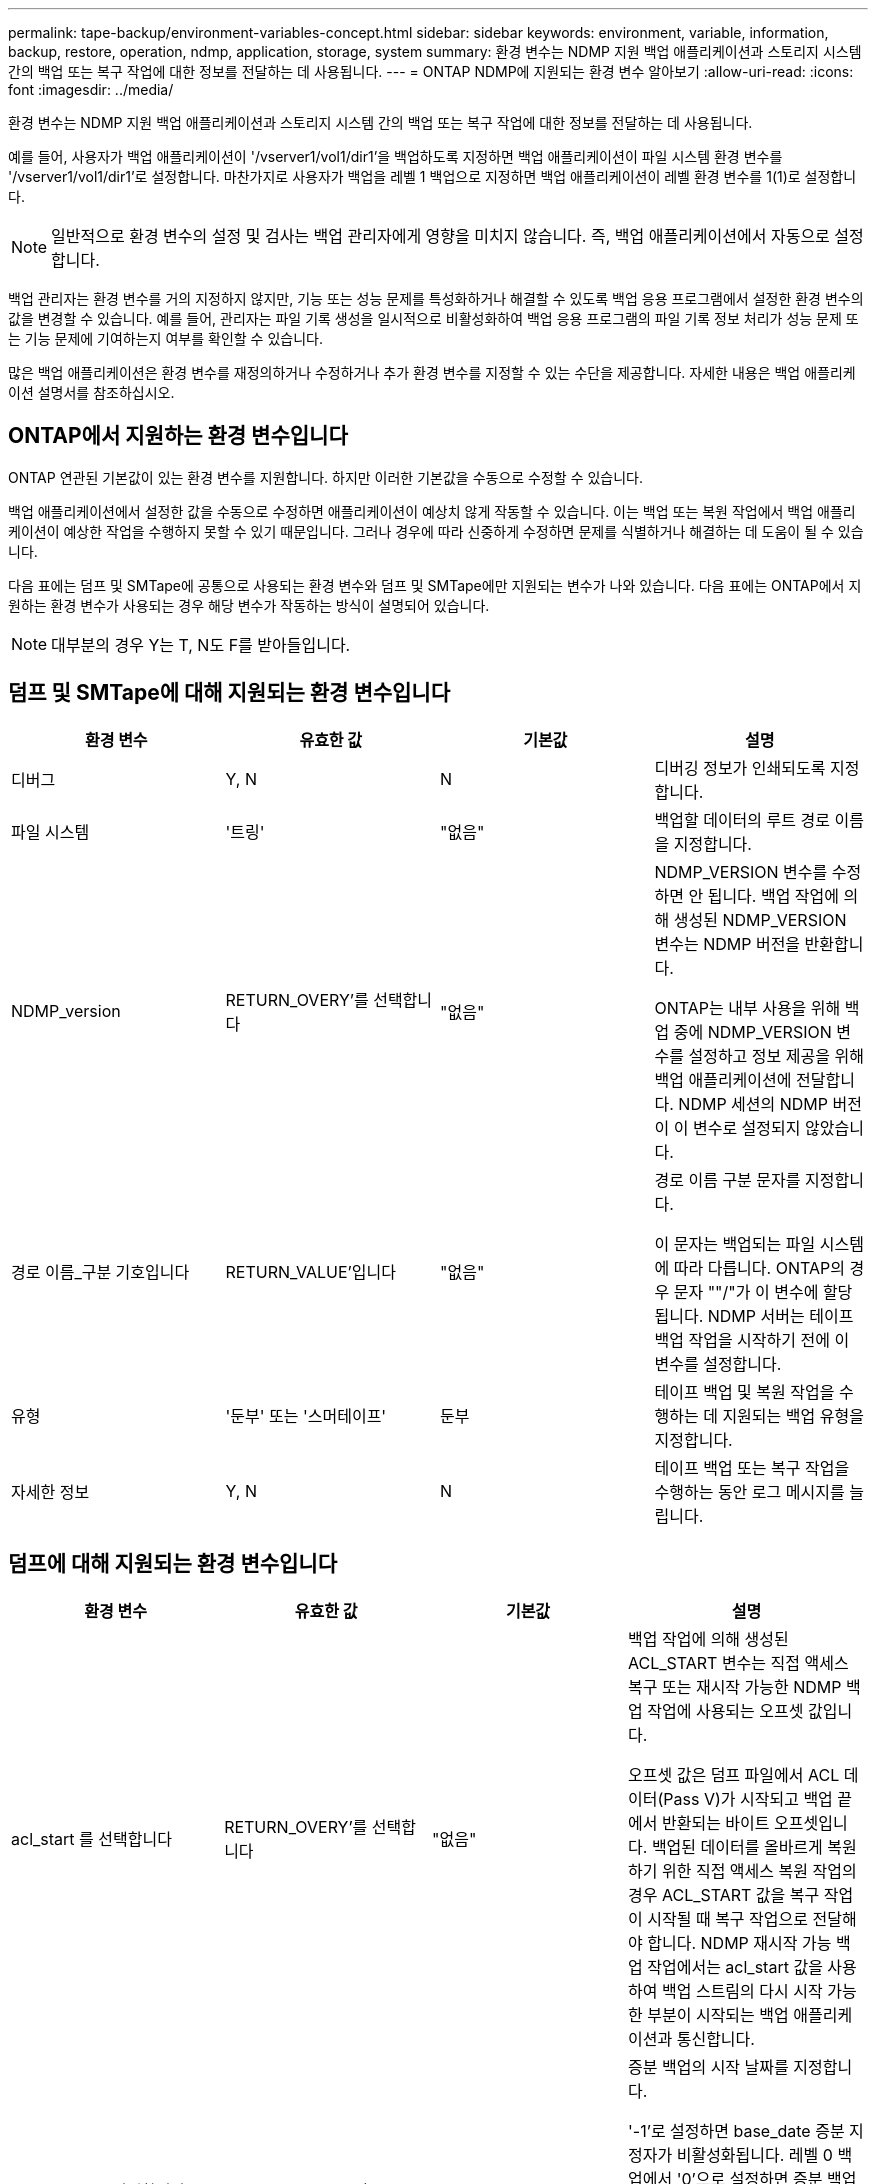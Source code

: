 ---
permalink: tape-backup/environment-variables-concept.html 
sidebar: sidebar 
keywords: environment, variable, information, backup, restore, operation, ndmp, application, storage, system 
summary: 환경 변수는 NDMP 지원 백업 애플리케이션과 스토리지 시스템 간의 백업 또는 복구 작업에 대한 정보를 전달하는 데 사용됩니다. 
---
= ONTAP NDMP에 지원되는 환경 변수 알아보기
:allow-uri-read: 
:icons: font
:imagesdir: ../media/


[role="lead"]
환경 변수는 NDMP 지원 백업 애플리케이션과 스토리지 시스템 간의 백업 또는 복구 작업에 대한 정보를 전달하는 데 사용됩니다.

예를 들어, 사용자가 백업 애플리케이션이 '/vserver1/vol1/dir1'을 백업하도록 지정하면 백업 애플리케이션이 파일 시스템 환경 변수를 '/vserver1/vol1/dir1'로 설정합니다. 마찬가지로 사용자가 백업을 레벨 1 백업으로 지정하면 백업 애플리케이션이 레벨 환경 변수를 1(1)로 설정합니다.

[NOTE]
====
일반적으로 환경 변수의 설정 및 검사는 백업 관리자에게 영향을 미치지 않습니다. 즉, 백업 애플리케이션에서 자동으로 설정합니다.

====
백업 관리자는 환경 변수를 거의 지정하지 않지만, 기능 또는 성능 문제를 특성화하거나 해결할 수 있도록 백업 응용 프로그램에서 설정한 환경 변수의 값을 변경할 수 있습니다. 예를 들어, 관리자는 파일 기록 생성을 일시적으로 비활성화하여 백업 응용 프로그램의 파일 기록 정보 처리가 성능 문제 또는 기능 문제에 기여하는지 여부를 확인할 수 있습니다.

많은 백업 애플리케이션은 환경 변수를 재정의하거나 수정하거나 추가 환경 변수를 지정할 수 있는 수단을 제공합니다. 자세한 내용은 백업 애플리케이션 설명서를 참조하십시오.



== ONTAP에서 지원하는 환경 변수입니다

ONTAP 연관된 기본값이 있는 환경 변수를 지원합니다.  하지만 이러한 기본값을 수동으로 수정할 수 있습니다.

백업 애플리케이션에서 설정한 값을 수동으로 수정하면 애플리케이션이 예상치 않게 작동할 수 있습니다. 이는 백업 또는 복원 작업에서 백업 애플리케이션이 예상한 작업을 수행하지 못할 수 있기 때문입니다. 그러나 경우에 따라 신중하게 수정하면 문제를 식별하거나 해결하는 데 도움이 될 수 있습니다.

다음 표에는 덤프 및 SMTape에 공통으로 사용되는 환경 변수와 덤프 및 SMTape에만 지원되는 변수가 나와 있습니다. 다음 표에는 ONTAP에서 지원하는 환경 변수가 사용되는 경우 해당 변수가 작동하는 방식이 설명되어 있습니다.

[NOTE]
====
대부분의 경우 Y는 T, N도 F를 받아들입니다.

====


== 덤프 및 SMTape에 대해 지원되는 환경 변수입니다

|===
| 환경 변수 | 유효한 값 | 기본값 | 설명 


 a| 
디버그
 a| 
Y, N
 a| 
N
 a| 
디버깅 정보가 인쇄되도록 지정합니다.



 a| 
파일 시스템
 a| 
'트링'
 a| 
"없음"
 a| 
백업할 데이터의 루트 경로 이름을 지정합니다.



 a| 
NDMP_version
 a| 
RETURN_OVERY'를 선택합니다
 a| 
"없음"
 a| 
NDMP_VERSION 변수를 수정하면 안 됩니다. 백업 작업에 의해 생성된 NDMP_VERSION 변수는 NDMP 버전을 반환합니다.

ONTAP는 내부 사용을 위해 백업 중에 NDMP_VERSION 변수를 설정하고 정보 제공을 위해 백업 애플리케이션에 전달합니다. NDMP 세션의 NDMP 버전이 이 변수로 설정되지 않았습니다.



 a| 
경로 이름_구분 기호입니다
 a| 
RETURN_VALUE'입니다
 a| 
"없음"
 a| 
경로 이름 구분 문자를 지정합니다.

이 문자는 백업되는 파일 시스템에 따라 다릅니다. ONTAP의 경우 문자 ""/"가 이 변수에 할당됩니다. NDMP 서버는 테이프 백업 작업을 시작하기 전에 이 변수를 설정합니다.



 a| 
유형
 a| 
'둔부' 또는 '스머테이프'
 a| 
둔부
 a| 
테이프 백업 및 복원 작업을 수행하는 데 지원되는 백업 유형을 지정합니다.



 a| 
자세한 정보
 a| 
Y, N
 a| 
N
 a| 
테이프 백업 또는 복구 작업을 수행하는 동안 로그 메시지를 늘립니다.

|===


== 덤프에 대해 지원되는 환경 변수입니다

|===
| 환경 변수 | 유효한 값 | 기본값 | 설명 


 a| 
acl_start 를 선택합니다
 a| 
RETURN_OVERY'를 선택합니다
 a| 
"없음"
 a| 
백업 작업에 의해 생성된 ACL_START 변수는 직접 액세스 복구 또는 재시작 가능한 NDMP 백업 작업에 사용되는 오프셋 값입니다.

오프셋 값은 덤프 파일에서 ACL 데이터(Pass V)가 시작되고 백업 끝에서 반환되는 바이트 오프셋입니다. 백업된 데이터를 올바르게 복원하기 위한 직접 액세스 복원 작업의 경우 ACL_START 값을 복구 작업이 시작될 때 복구 작업으로 전달해야 합니다. NDMP 재시작 가능 백업 작업에서는 acl_start 값을 사용하여 백업 스트림의 다시 시작 가능한 부분이 시작되는 백업 애플리케이션과 통신합니다.



 a| 
base_date 를 선택합니다
 a| 
0, -1, dump_date 값
 a| 
'-1'
 a| 
증분 백업의 시작 날짜를 지정합니다.

'-1'로 설정하면 base_date 증분 지정자가 비활성화됩니다. 레벨 0 백업에서 '0'으로 설정하면 증분 백업이 활성화됩니다. 초기 백업 후 이전 증분 백업의 dump_date 변수 값이 base_date 변수에 할당됩니다.

이러한 변수는 레벨/업데이트 기반 증분 백업에 대한 대안입니다.



 a| 
직접
 a| 
Y, N
 a| 
N
 a| 
전체 테이프를 스캔하는 대신 복구가 파일 데이터가 상주하는 테이프 위치로 직접 빠르게 전달되도록 지정합니다.

직접 액세스 복구가 작동하려면 백업 애플리케이션이 위치 정보를 제공해야 합니다. 이 변수가 Y로 설정되어 있으면 백업 응용 프로그램에서 파일 또는 디렉터리 이름과 위치 지정 정보를 지정합니다.



 a| 
dmp_name입니다
 a| 
'트링'
 a| 
"없음"
 a| 
여러 하위 트리 백업의 이름을 지정합니다.

여러 하위 트리 백업에는 이 변수가 필수입니다.



 a| 
dump_date 를 참조하십시오
 a| 
RETURN_VALUE'입니다
 a| 
"없음"
 a| 
이 변수를 직접 변경하지 않습니다. base_date 변수가 '-1'이 아닌 값으로 설정된 경우 백업에 의해 생성됩니다.

dump_date 변수는 32비트 레벨 값을 덤프 소프트웨어에서 계산된 32비트 시간 값에 미리 추가하여 파생됩니다. 수준은 base_date 변수에 전달된 마지막 수준 값에서 증가합니다. 결과 값은 후속 증분 백업에서 base_date 값으로 사용됩니다.



 a| 
Enhanced_DAR_ENABLED입니다
 a| 
Y, N
 a| 
N
 a| 
향상된 DAR 기능의 사용 여부를 지정합니다. 향상된 DAR 기능은 NT 스트림이 있는 파일의 DAR 및 DAR 디렉토리를 지원합니다. 향상된 성능을 제공합니다.

복원 중 향상된 DAR는 다음 조건이 충족되는 경우에만 가능합니다.

* ONTAP는 향상된 DAR를 지원합니다.
* 백업 중에 파일 기록이 활성화됩니다(HIST=Y).
* ndmpd.offset_map.enable 옵션이 on으로 설정되어 있습니다.
* Enhanced_DAR_ENABLED 변수가 복원 중에 'Y'로 설정됩니다.




 a| 
제외
 a| 
pattern_string
 a| 
"없음"
 a| 
데이터를 백업할 때 제외되는 파일 또는 디렉토리를 지정합니다.

제외 목록은 쉼표로 구분된 파일 또는 디렉토리 이름 목록입니다. 파일 또는 디렉토리의 이름이 목록의 이름 중 하나와 일치하면 백업에서 제외됩니다.

제외 목록에서 이름을 지정할 때 다음 규칙이 적용됩니다.

* 파일 또는 디렉토리의 정확한 이름을 사용해야 합니다.
* 와일드카드 문자인 별표(*)는 문자열의 첫 번째 문자 또는 마지막 문자여야 합니다.
+
각 문자열은 최대 2개의 별표를 포함할 수 있습니다.

* 파일 또는 디렉터리 이름의 쉼표 앞에는 백슬래시가 있어야 합니다.
* 제외 목록에는 최대 32개의 이름이 포함될 수 있습니다.


[NOTE]
====
non_quota_tree를 동시에 Y로 설정하면 백업 대상에서 제외되도록 지정된 파일 또는 디렉토리가 제외되지 않습니다.

====


 a| 
압축 풀기
 a| 
Y, N, E
 a| 
N
 a| 
백업된 데이터 집합의 하위 트리를 복원하도록 지정합니다.

백업 응용 프로그램은 추출할 하위 트리의 이름을 지정합니다. 지정된 파일이 콘텐츠가 백업된 디렉토리와 일치하면 디렉토리의 압축이 재귀적으로 풀립니다.

DAR를 사용하지 않고 복원 중에 파일, 디렉토리 또는 qtree의 이름을 바꾸려면 추출 환경 변수를 "E"로 설정해야 합니다.



 a| 
extract_acl 을 선택합니다
 a| 
Y, N
 a| 
Y를 누릅니다
 a| 
백업 파일의 ACL이 복구 작업에서 복원되도록 지정합니다.

기본값은 데이터를 복원할 때 ACLS를 복원하는 것입니다. 단, DARs(direct=Y)는 예외입니다.



 a| 
하중
 a| 
Y, N
 a| 
N
 a| 
복구 작업에서 대상 볼륨의 볼륨 공간 및 inode 가용성을 확인해야 하는지 여부를 결정합니다.

이 변수를 'Y'로 설정하면 복원 작업에서 대상 경로의 볼륨 공간 및 inode 가용성 검사를 건너뜁니다.

대상 볼륨에 충분한 볼륨 공간 또는 inode를 사용할 수 없는 경우 복구 작업은 대상 볼륨 공간과 inode 가용성에 의해 허용되는 많은 데이터를 복구합니다. 볼륨 공간 또는 inode를 사용할 수 없는 경우 복구 작업이 중지됩니다.



 a| 
하이스트
 a| 
Y, N
 a| 
N
 a| 
파일 기록 정보가 백업 응용 프로그램으로 전송되도록 지정합니다.

대부분의 상용 백업 애플리케이션은 HIST 변수를 Y로 설정합니다. 백업 작업의 속도를 증가시키거나 파일 기록 수집 문제를 해결하려는 경우 이 변수를 "N"으로 설정할 수 있습니다.

[NOTE]
====
백업 응용 프로그램이 파일 기록을 지원하지 않는 경우 HIST 변수를 'Y'로 설정하지 않아야 합니다.

====


 a| 
ctime 무시
 a| 
Y, N
 a| 
N
 a| 
이전 증분 백업 이후에 ctime 값만 변경된 경우 파일이 증분 백업되지 않도록 지정합니다.

바이러스 검사 소프트웨어와 같은 일부 응용 프로그램은 파일 또는 해당 속성이 변경되지 않았더라도 inode 내의 파일의 ctime 값을 변경합니다. 따라서 증분 백업은 변경되지 않은 파일을 백업할 수 있습니다. ctime 값이 수정되었기 때문에 증분 백업에 허용 가능한 시간 또는 공간이 필요한 경우에만 ignore_ctime 변수를 지정해야 합니다.

[NOTE]
====
NDMP dump 명령은 기본적으로 ignore_ctime을 false로 설정합니다. "참"으로 설정하면 다음과 같은 데이터 손실이 발생할 수 있습니다.

. 볼륨 레벨 증분 ndmpcopy를 사용하여 ignore_ctime을 true로 설정하면 소스의 qtree에서 이동된 파일이 삭제됩니다.
. 볼륨 레벨 증분 덤프 중에 'ignore_ctime'을 true로 설정하면 증분 복원 중에 소스에서 Qtree로 이동된 파일이 삭제됩니다.


이 문제를 방지하려면 볼륨 레벨 NDMP 덤프 또는 ndmpcopy 중에 ignore_ctime을 false로 설정해야 합니다.

====


 a| 
ignore_cQtree
 a| 
Y, N
 a| 
N
 a| 
복구 작업이 백업된 qtree에서 qtree 정보를 복원하지 않음을 지정합니다.



 a| 
레벨
 a| 
0-31입니다
 a| 
0
 a| 
백업 레벨을 지정합니다.

레벨 0은 전체 데이터 세트를 복사합니다. 0보다 높은 값으로 지정된 증분 백업 레벨은 마지막 증분 백업 이후 모든 파일(새 파일 또는 수정된 파일)을 복사합니다. 예를 들어 레벨 1은 레벨 0 백업 이후에 새 파일이나 수정된 파일을 백업하며, 레벨 2는 레벨 1 백업 이후에 새 파일이나 수정된 파일을 백업합니다.



 a| 
목록
 a| 
Y, N
 a| 
N
 a| 
에는 실제로 데이터를 복원하지 않고 백업된 파일 이름 및 inode 번호가 나와 있습니다.



 a| 
list_qtree 를 참조하십시오
 a| 
Y, N
 a| 
N
 a| 
에는 실제로 데이터를 복원하지 않는 백업 qtree가 나와 있습니다.



 a| 
multi_subtree_names를 선택합니다
 a| 
'트링'
 a| 
"없음"
 a| 
백업이 여러 하위 트리 백업임을 지정합니다.

하위 트리 이름의 줄 바꿈, null 종료 목록인 문자열에 여러 개의 하위 트리가 지정됩니다. 하위 트리는 목록의 마지막 요소로 지정해야 하는 공통 루트 디렉터리를 기준으로 경로 이름으로 지정됩니다.

이 변수를 사용하는 경우 dmp_name 변수도 사용해야 합니다.



 a| 
NDMP_Unicode_FH
 a| 
Y, N
 a| 
N
 a| 
파일 기록 정보에 있는 파일의 NFS 이름 외에 유니코드 이름이 포함되도록 지정합니다.

이 옵션은 대부분의 백업 응용 프로그램에서 사용되지 않으며, 이러한 추가 파일 이름을 받도록 백업 응용 프로그램을 설계하지 않는 한 설정해서는 안 됩니다. HIST 변수도 설정해야 합니다.



 a| 
no_acls입니다
 a| 
Y, N
 a| 
N
 a| 
데이터를 백업할 때 ACL을 복제하지 않도록 지정합니다.



 a| 
non_quota_tree
 a| 
Y, N
 a| 
N
 a| 
데이터를 백업할 때 Qtree의 파일 및 디렉토리를 무시하도록 지정합니다.

'Y'로 설정하면 파일 시스템 변수에 의해 지정된 데이터 세트의 qtree에 있는 항목이 백업되지 않습니다. 이 변수는 파일 시스템 변수가 전체 볼륨을 지정하는 경우에만 적용됩니다. non_quota_tree 변수는 레벨 0 백업에서만 작동하며 multi_subtree_names 변수가 지정된 경우에는 작동하지 않습니다.

[NOTE]
====
non_quota_tree를 동시에 Y로 설정하면 백업 대상에서 제외되도록 지정된 파일 또는 디렉토리가 제외되지 않습니다.

====


 a| 
노와이ITE
 a| 
Y, N
 a| 
N
 a| 
복구 작업이 디스크에 데이터를 쓰지 않도록 지정합니다.

이 변수는 디버깅에 사용됩니다.



 a| 
반복
 a| 
Y, N
 a| 
Y를 누릅니다
 a| 
DAR 복원 중에 디렉토리 항목을 확장하도록 지정합니다.

DIRECT 및 Enhanced_DAR_ENABLED 환경 변수('Y'로 설정)도 활성화해야 합니다. 반복 변수가 비활성화된 경우('N'으로 설정), 원본 소스 경로의 모든 디렉토리에 대한 사용 권한과 ACL만 테이프에서 복원되며 디렉토리의 내용은 복구되지 않습니다. recursive 변수가 N으로 설정되어 있거나 recover_full_paths 변수가 Y로 설정되어 있으면 복구 경로가 원래 경로로 끝나야 합니다.

[NOTE]
====
재귀 변수를 사용하지 않도록 설정하고 복구 경로가 둘 이상인 경우 모든 복구 경로가 복구 경로의 가장 긴 경로에 포함되어야 합니다. 그렇지 않으면 오류 메시지가 표시됩니다.

====
예를 들어 모든 복구 경로가 "foo/dir1/딥디르/myfile" 내에 있으므로 다음과 같은 복구 경로가 유효합니다.

* '/foo'
* "/foo/dir"
* '/foo/dir1/딥디더'
* '/foo/dir1/딥디르/myfile'


다음은 잘못된 복구 경로입니다.

* '/foo'
* "/foo/dir"
* '/foo/dir1/myfile'
* '/foo/dir2'
* '/foo/dir2/myfile'




 a| 
RECOVER_FULL_경로
 a| 
Y, N
 a| 
N
 a| 
전체 복구 경로에 DAR 이후에 복구된 해당 권한과 ACL이 포함되도록 지정합니다.

Direct 및 Enhanced_DAR_ENABLED도 활성화('Y'로 설정)해야 합니다. recover_full_paths가 Y로 설정된 경우 복구 경로는 원래 경로로 끝나야 합니다. 대상 볼륨에 디렉토리가 이미 있으면 해당 사용 권한 및 ACL이 테이프에서 복원되지 않습니다.



 a| 
업데이트
 a| 
Y, N
 a| 
Y를 누릅니다
 a| 
레벨 기반 증분 백업을 사용하도록 메타데이터 정보를 업데이트합니다.

|===


== SMTape에 지원되는 환경 변수입니다

|===
| 환경 변수 | 유효한 값 | 기본값 | 설명 


 a| 
base_date 를 선택합니다
 a| 
dump_date를 선택합니다
 a| 
'-1'
 a| 
증분 백업의 시작 날짜를 지정합니다.

 `BASE_DATE` 은 참조 스냅샷 식별자의 문자열 표현입니다. SMTape는 문자열을 사용하여 `BASE_DATE` 참조 스냅샷을 찾습니다.

기본 백업에는 base_date가 필요하지 않습니다. 증분 백업의 경우 이전 기준 또는 증분 백업의 DUMP_DATE 변수 값이 기본_DATE 변수에 할당됩니다.

백업 애플리케이션은 이전 SMTape 기준 또는 증분 백업에서 DUMP_DATE 값을 할당합니다.



 a| 
dump_date 를 참조하십시오
 a| 
RETURN_VALUE'입니다
 a| 
"없음"
 a| 
SMTape 백업이 끝날 때 dump_date에는 해당 백업에 사용된 스냅샷을 식별하는 문자열 식별자가 포함됩니다. 이 스냅샷은 후속 증분 백업을 위한 참조 스냅샷으로 사용할 수 있습니다.

dump_date의 결과 값은 후속 증분 백업의 base_date 값으로 사용됩니다.



 a| 
SMTape_backup_set_ID입니다
 a| 
'트링'
 a| 
"없음"
 a| 
기본 백업과 관련된 증분 백업의 시퀀스를 식별합니다.

백업 세트 ID는 기본 백업 중에 생성되는 128비트 고유 ID입니다. 백업 애플리케이션은 증분 백업 중에 이 ID를 'MTAPE_BACKUP_SET_ID' 변수에 대한 입력으로 할당합니다.



 a| 
SMTape_snapshot_name입니다
 a| 
볼륨에서 사용 가능한 모든 유효한 스냅샷입니다
 a| 
유효하지 않습니다
 a| 
SMTAPE_snapshot_name 변수가 스냅샷으로 설정되면 해당 스냅샷과 이전 스냅샷이 테이프에 백업됩니다.

증분 백업의 경우 이 변수는 증분 스냅샷을 지정합니다. base_date 변수는 기준 스냅샷을 제공합니다.



 a| 
SMTape_delete_snapshot
 a| 
Y, N
 a| 
N
 a| 
SMTape에 의해 자동으로 생성된 스냅샷의 경우 SMTAPE_DELETE_SNAPSHOT 변수가 로 설정된 경우 `Y` 백업 작업이 완료된 후 SMTape가 이 스냅샷을 삭제합니다. 그러나 백업 애플리케이션에서 생성된 스냅샷은 삭제되지 않습니다.



 a| 
SMTape_break_mirror입니다
 a| 
Y, N
 a| 
N
 a| 
SMTAPE_break_mirror 변수가 Y로 설정되면 성공한 복구 후 dP 유형의 볼륨이 RW 볼륨으로 변경됩니다.

|===